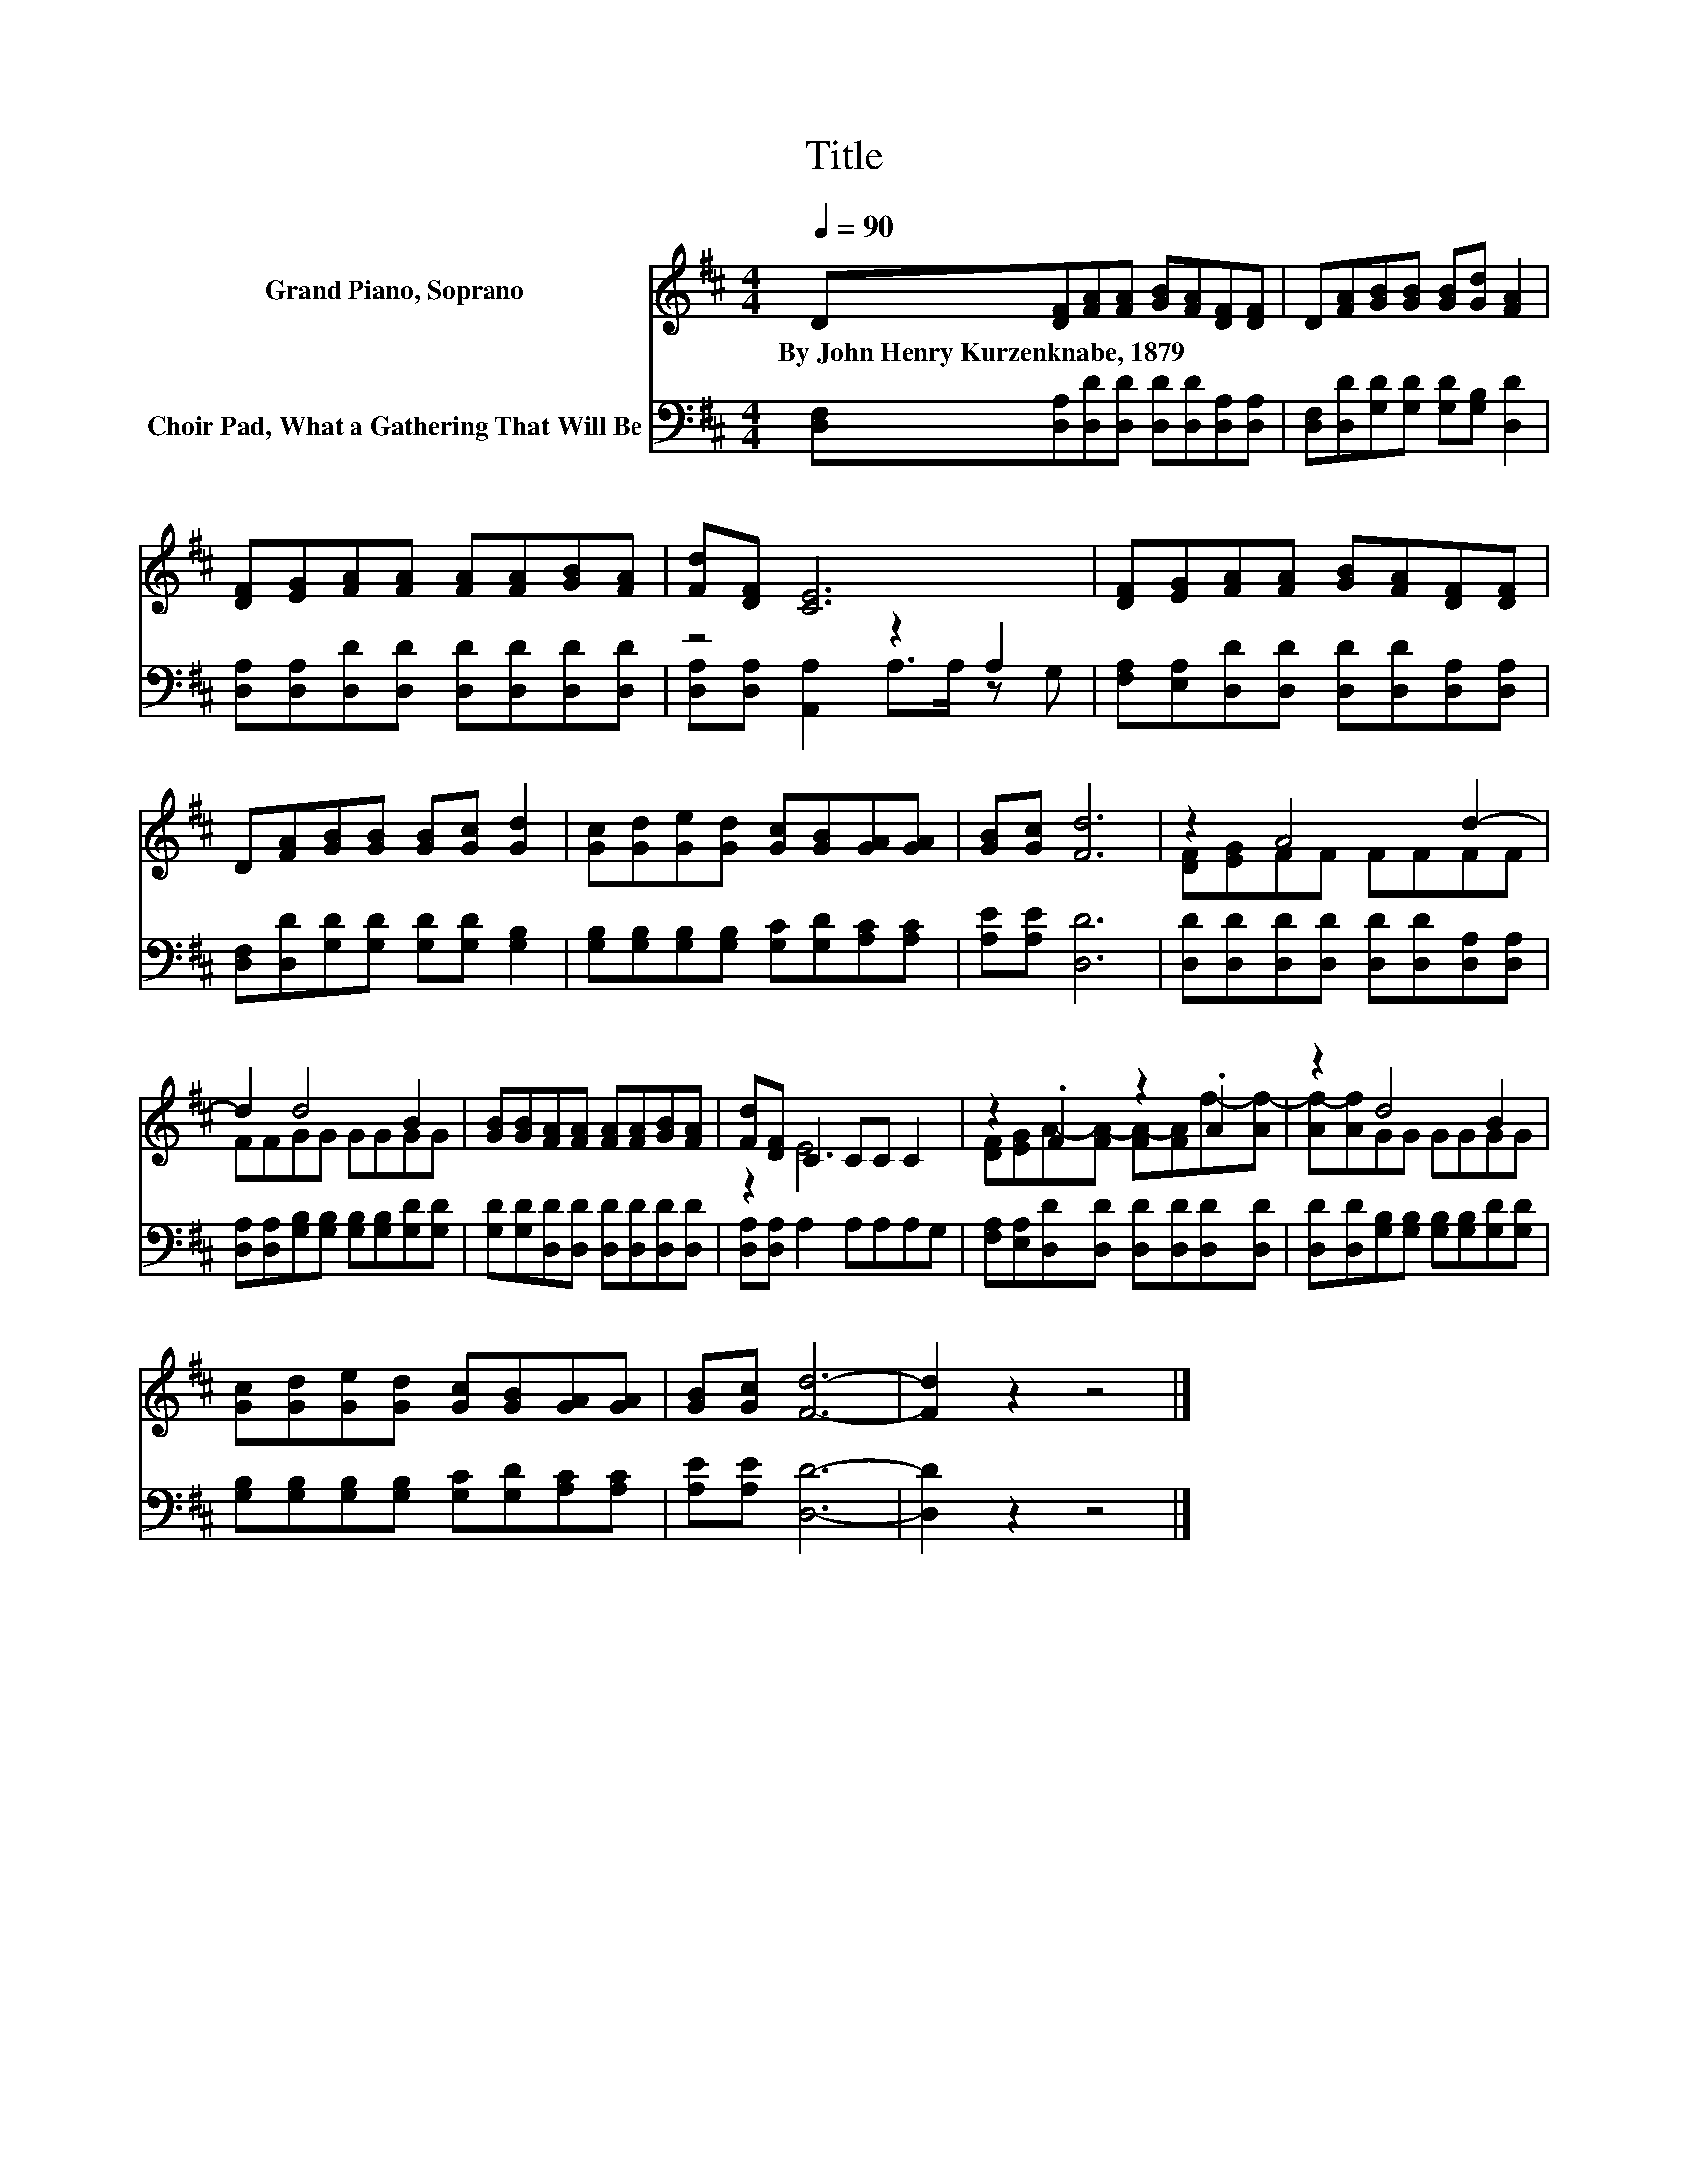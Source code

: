 X:1
T:Title
%%score ( 1 2 ) ( 3 4 )
L:1/8
Q:1/4=90
M:4/4
K:D
V:1 treble nm="Grand Piano, Soprano"
V:2 treble 
V:3 bass nm="Choir Pad, What a Gathering That Will Be"
V:4 bass 
V:1
 D[DF][FA][FA] [GB][FA][DF][DF] | D[FA][GB][GB] [GB][Gd] [FA]2 | %2
w: By~John~Henry~Kurzenknabe,~1879 * * * * * * *||
 [DF][EG][FA][FA] [FA][FA][GB][FA] | [Fd][DF] [CE]6 | [DF][EG][FA][FA] [GB][FA][DF][DF] | %5
w: |||
 D[FA][GB][GB] [GB][Gc] [Gd]2 | [Gc][Gd][Ge][Gd] [Gc][GB][GA][GA] | [GB][Gc] [Fd]6 | z2 A4 d2- | %9
w: ||||
 d2 d4 B2 | [GB][GB][FA][FA] [FA][FA][GB][FA] | [Fd][DF] C2 CC C2 | z2 .F2 z2 .A2 | z2 d4 B2 | %14
w: |||||
 [Gc][Gd][Ge][Gd] [Gc][GB][GA][GA] | [GB][Gc] [Fd]6- | [Fd]2 z2 z4 |] %17
w: |||
V:2
 x8 | x8 | x8 | x8 | x8 | x8 | x8 | x8 | [DF][EG]FF FFFF | FFGG GGGG | x8 | z2 E6 | %12
 [DF][EG]A-[FA-] [FA-][FA]f-[Af-] | [Af-][Af]GG GGGG | x8 | x8 | x8 |] %17
V:3
 [D,F,][D,A,][D,D][D,D] [D,D][D,D][D,A,][D,A,] | [D,F,][D,D][G,D][G,D] [G,D][G,B,] [D,D]2 | %2
 [D,A,][D,A,][D,D][D,D] [D,D][D,D][D,D][D,D] | z4 z2 A,2 | %4
 [F,A,][E,A,][D,D][D,D] [D,D][D,D][D,A,][D,A,] | [D,F,][D,D][G,D][G,D] [G,D][G,D] [G,B,]2 | %6
 [G,B,][G,B,][G,B,][G,B,] [G,C][G,D][A,C][A,C] | [A,E][A,E] [D,D]6 | %8
 [D,D][D,D][D,D][D,D] [D,D][D,D][D,A,][D,A,] | [D,A,][D,A,][G,B,][G,B,] [G,B,][G,B,][G,D][G,D] | %10
 [G,D][G,D][D,D][D,D] [D,D][D,D][D,D][D,D] | [D,A,][D,A,] A,2 A,A,A,G, | %12
 [F,A,][E,A,][D,D][D,D] [D,D][D,D][D,D][D,D] | [D,D][D,D][G,B,][G,B,] [G,B,][G,B,][G,D][G,D] | %14
 [G,B,][G,B,][G,B,][G,B,] [G,C][G,D][A,C][A,C] | [A,E][A,E] [D,D]6- | [D,D]2 z2 z4 |] %17
V:4
 x8 | x8 | x8 | [D,A,][D,A,] [A,,A,]2 A,>A, z G, | x8 | x8 | x8 | x8 | x8 | x8 | x8 | x8 | x8 | %13
 x8 | x8 | x8 | x8 |] %17

